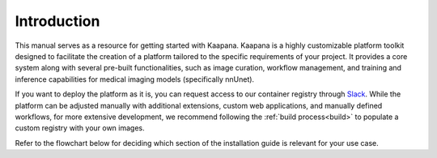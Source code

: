 Introduction
************

This manual serves as a resource for getting started with Kaapana. Kaapana is a highly customizable platform toolkit designed to facilitate the creation of a platform tailored to the specific requirements of your project. 
It provides a core system along with several pre-built functionalities, such as image curation, workflow management, and training and inference capabilities for medical imaging models (specifically nnUnet). 

If you want to deploy the platform as it is, you can request access to our container registry through `Slack <https://kaapana.slack.com/archives/C018MPL9404>`_. While the platform can be adjusted manually with additional extensions, custom web applications, and manually defined workflows, 
for more extensive development, we recommend following the :ref:`build process<build>` to populate a custom registry with your own images.

Refer to the flowchart below for deciding which section of the installation guide is relevant for your use case.

.. mermaid::

    flowchart TB
        a1(Do you want to use a remote container registry or a tarball for your Kaapana deployment?)
        a1-->|Yes| a2(Do you already have access to a registry or a tarball containing all containers?)
        a1-->|No| b1
        a2-->|Yes| c1
        a2-->|No| b1
        b1(Build Kaapana) --> c1
        c1(Server Installation) --> c2
        c2(Platform Deployment)

